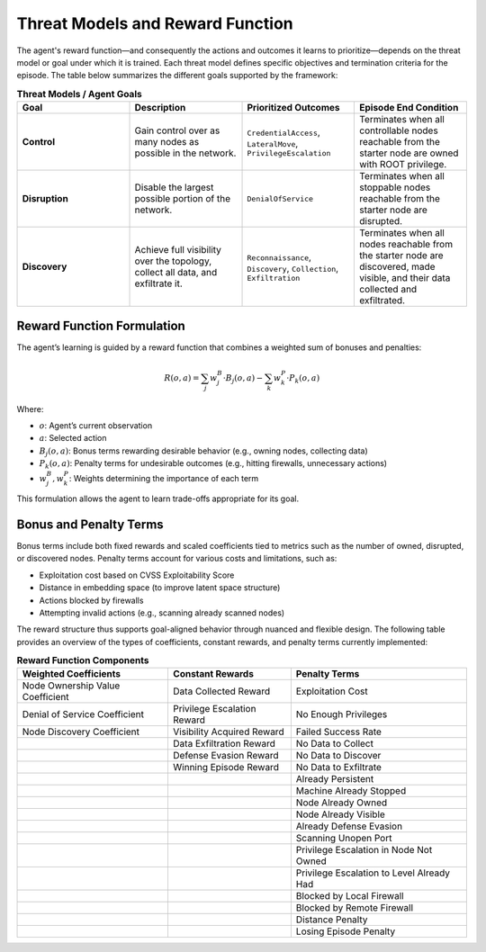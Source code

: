 .. _reward-function:

Threat Models and Reward Function
=================================

The agent's reward function—and consequently the actions and outcomes it learns to prioritize—depends on the threat model or goal under which it is trained. Each threat model defines specific objectives and termination criteria for the episode. The table below summarizes the different goals supported by the framework:

.. list-table:: **Threat Models / Agent Goals**
   :widths: 25 25 25 25
   :header-rows: 1

   * - **Goal**
     - **Description**
     - **Prioritized Outcomes**
     - **Episode End Condition**
   * - **Control**
     - Gain control over as many nodes as possible
       in the network.
     - ``CredentialAccess``, ``LateralMove``,
       ``PrivilegeEscalation``
     - Terminates when all controllable nodes
       reachable from the starter node are
       owned with ROOT privilege.
   * - **Disruption**
     - Disable the largest possible portion
       of the network.
     - ``DenialOfService``
     - Terminates when all stoppable nodes
       reachable from the starter node are
       disrupted.
   * - **Discovery**
     - Achieve full visibility over the topology,
       collect all data, and exfiltrate it.
     - ``Reconnaissance``, ``Discovery``,
       ``Collection``, ``Exfiltration``
     - Terminates when all nodes reachable from
       the starter node are discovered, made
       visible, and their data collected and
       exfiltrated.

Reward Function Formulation
---------------------------

The agent’s learning is guided by a reward function that combines a weighted sum of bonuses and penalties:

.. math::

    R(o, a) = \sum_j w^B_j \cdot B_j(o, a) - \sum_k w^P_k \cdot P_k(o, a)

Where:

- :math:`o`: Agent’s current observation
- :math:`a`: Selected action
- :math:`B_j(o, a)`: Bonus terms rewarding desirable behavior (e.g., owning nodes, collecting data)
- :math:`P_k(o, a)`: Penalty terms for undesirable outcomes (e.g., hitting firewalls, unnecessary actions)
- :math:`w^B_j, w^P_k`: Weights determining the importance of each term

This formulation allows the agent to learn trade-offs appropriate for its goal.

Bonus and Penalty Terms
-----------------------

Bonus terms include both fixed rewards and scaled coefficients tied to metrics such as the number of owned, disrupted, or discovered nodes. Penalty terms account for various costs and limitations, such as:

- Exploitation cost based on CVSS Exploitability Score
- Distance in embedding space (to improve latent space structure)
- Actions blocked by firewalls
- Attempting invalid actions (e.g., scanning already scanned nodes)

The reward structure thus supports goal-aligned behavior through nuanced and flexible design.
The following table provides an overview of the types of coefficients, constant rewards, and penalty terms currently implemented:

.. list-table:: **Reward Function Components**
   :header-rows: 1

   * - **Weighted Coefficients**
     - **Constant Rewards**
     - **Penalty Terms**
   * - Node Ownership Value Coefficient
     - Data Collected Reward
     - Exploitation Cost
   * - Denial of Service Coefficient
     - Privilege Escalation Reward
     - No Enough Privileges
   * - Node Discovery Coefficient
     - Visibility Acquired Reward
     - Failed Success Rate
   * -
     - Data Exfiltration Reward
     - No Data to Collect
   * -
     - Defense Evasion Reward
     - No Data to Discover
   * -
     - Winning Episode Reward
     - No Data to Exfiltrate
   * -
     -
     - Already Persistent
   * -
     -
     - Machine Already Stopped
   * -
     -
     - Node Already Owned
   * -
     -
     - Node Already Visible
   * -
     -
     - Already Defense Evasion
   * -
     -
     - Scanning Unopen Port
   * -
     -
     - Privilege Escalation in Node Not Owned
   * -
     -
     - Privilege Escalation to Level Already Had
   * -
     -
     - Blocked by Local Firewall
   * -
     -
     - Blocked by Remote Firewall
   * -
     -
     - Distance Penalty
   * -
     -
     - Losing Episode Penalty

